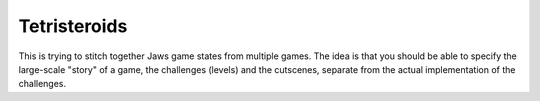Tetristeroids
-------------

This is trying to stitch together Jaws game states from multiple games.
The idea is that you should be able to specify the large-scale "story"
of a game, the challenges (levels) and the cutscenes,
separate from the actual implementation of the challenges.
